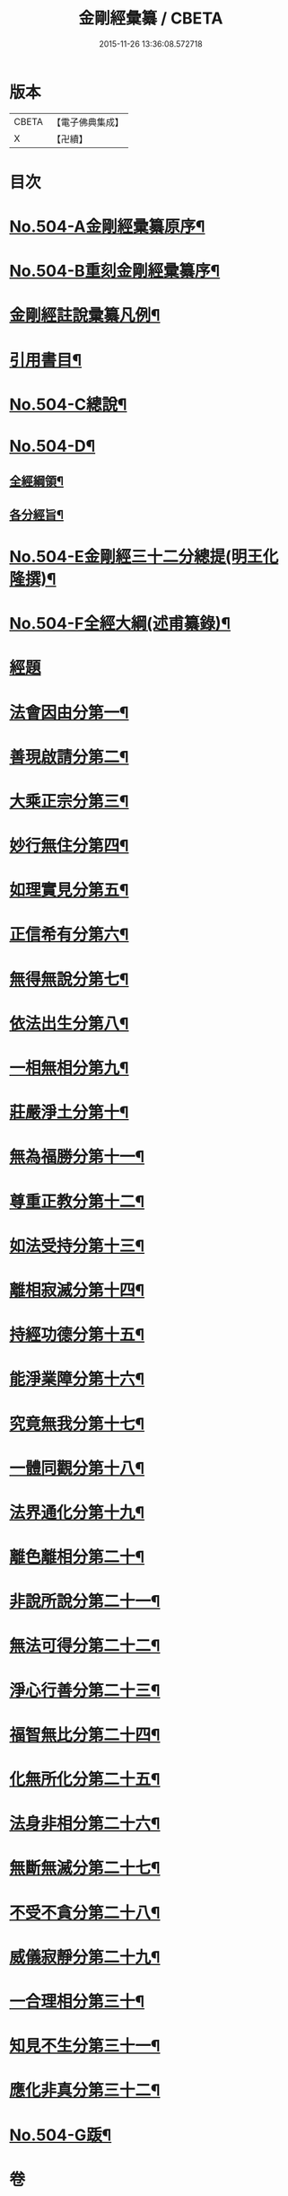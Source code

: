 #+TITLE: 金剛經彙纂 / CBETA
#+DATE: 2015-11-26 13:36:08.572718
* 版本
 |     CBETA|【電子佛典集成】|
 |         X|【卍續】    |

* 目次
* [[file:KR6c0092_001.txt::001-0751a6][No.504-A金剛經彚纂原序¶]]
* [[file:KR6c0092_001.txt::0751b11][No.504-B重刻金剛經彚纂序¶]]
* [[file:KR6c0092_001.txt::0752a2][金剛經註說彚纂凡例¶]]
* [[file:KR6c0092_001.txt::0753b2][引用書目¶]]
* [[file:KR6c0092_001.txt::0753c8][No.504-C總說¶]]
* [[file:KR6c0092_001.txt::0756a1][No.504-D¶]]
** [[file:KR6c0092_001.txt::0756a2][全經綱領¶]]
** [[file:KR6c0092_001.txt::0756a12][各分經旨¶]]
* [[file:KR6c0092_001.txt::0756b9][No.504-E金剛經三十二分總提(明王化隆撰)¶]]
* [[file:KR6c0092_001.txt::0756c20][No.504-F全經大綱(述甫纂錄)¶]]
* [[file:KR6c0092_001.txt::0757c1][經題]]
* [[file:KR6c0092_001.txt::0758a16][法會因由分第一¶]]
* [[file:KR6c0092_001.txt::0759b15][善現啟請分第二¶]]
* [[file:KR6c0092_001.txt::0761b11][大乘正宗分第三¶]]
* [[file:KR6c0092_001.txt::0763b6][妙行無住分第四¶]]
* [[file:KR6c0092_001.txt::0766a3][如理實見分第五¶]]
* [[file:KR6c0092_001.txt::0767a22][正信希有分第六¶]]
* [[file:KR6c0092_001.txt::0769a19][無得無說分第七¶]]
* [[file:KR6c0092_001.txt::0770a20][依法出生分第八¶]]
* [[file:KR6c0092_001.txt::0771c3][一相無相分第九¶]]
* [[file:KR6c0092_001.txt::0773b16][莊嚴淨土分第十¶]]
* [[file:KR6c0092_001.txt::0775c8][無為福勝分第十一¶]]
* [[file:KR6c0092_001.txt::0776c8][尊重正教分第十二¶]]
* [[file:KR6c0092_001.txt::0777c17][如法受持分第十三¶]]
* [[file:KR6c0092_001.txt::0780c18][離相寂滅分第十四¶]]
* [[file:KR6c0092_001.txt::0785b21][持經功德分第十五¶]]
* [[file:KR6c0092_001.txt::0787a21][能淨業障分第十六¶]]
* [[file:KR6c0092_002.txt::0789a18][究竟無我分第十七¶]]
* [[file:KR6c0092_002.txt::0794a14][一體同觀分第十八¶]]
* [[file:KR6c0092_002.txt::0795c7][法界通化分第十九¶]]
* [[file:KR6c0092_002.txt::0796b23][離色離相分第二十¶]]
* [[file:KR6c0092_002.txt::0797b6][非說所說分第二十一¶]]
* [[file:KR6c0092_002.txt::0798b10][無法可得分第二十二¶]]
* [[file:KR6c0092_002.txt::0799a18][淨心行善分第二十三¶]]
* [[file:KR6c0092_002.txt::0800a19][福智無比分第二十四¶]]
* [[file:KR6c0092_002.txt::0800c17][化無所化分第二十五¶]]
* [[file:KR6c0092_002.txt::0801c10][法身非相分第二十六¶]]
* [[file:KR6c0092_002.txt::0803a17][無斷無滅分第二十七¶]]
* [[file:KR6c0092_002.txt::0804a7][不受不貪分第二十八¶]]
* [[file:KR6c0092_002.txt::0804c17][威儀寂靜分第二十九¶]]
* [[file:KR6c0092_002.txt::0805b24][一合理相分第三十¶]]
* [[file:KR6c0092_002.txt::0808b15][知見不生分第三十一¶]]
* [[file:KR6c0092_002.txt::0810a6][應化非真分第三十二¶]]
* [[file:KR6c0092_002.txt::0811b15][No.504-G䟦¶]]
* 卷
** [[file:KR6c0092_001.txt][金剛經彙纂 1]]
** [[file:KR6c0092_002.txt][金剛經彙纂 2]]
